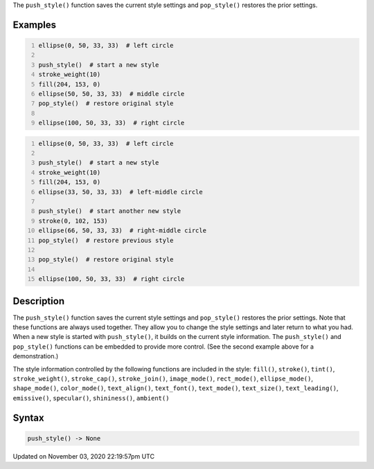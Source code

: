 .. title: push_style()
.. slug: sketch_push_style
.. date: 2020-11-03 22:19:57 UTC+00:00
.. tags:
.. category:
.. link:
.. description: py5 push_style() documentation
.. type: text

The ``push_style()`` function saves the current style settings and ``pop_style()`` restores the prior settings.

Examples
========

.. raw:: html

    <div class="example-table">

.. raw:: html

    <div class="example-row"><div class="example-cell-image">

.. image:: /images/reference/Sketch_push_style_0.png
    :alt: example picture for push_style()

.. raw:: html

    </div><div class="example-cell-code">

.. code:: python
    :number-lines:

    ellipse(0, 50, 33, 33)  # left circle

    push_style()  # start a new style
    stroke_weight(10)
    fill(204, 153, 0)
    ellipse(50, 50, 33, 33)  # middle circle
    pop_style()  # restore original style

    ellipse(100, 50, 33, 33)  # right circle

.. raw:: html

    </div></div>

.. raw:: html

    <div class="example-row"><div class="example-cell-image">

.. image:: /images/reference/Sketch_push_style_1.png
    :alt: example picture for push_style()

.. raw:: html

    </div><div class="example-cell-code">

.. code:: python
    :number-lines:

    ellipse(0, 50, 33, 33)  # left circle

    push_style()  # start a new style
    stroke_weight(10)
    fill(204, 153, 0)
    ellipse(33, 50, 33, 33)  # left-middle circle

    push_style()  # start another new style
    stroke(0, 102, 153)
    ellipse(66, 50, 33, 33)  # right-middle circle
    pop_style()  # restore previous style

    pop_style()  # restore original style

    ellipse(100, 50, 33, 33)  # right circle

.. raw:: html

    </div></div>

.. raw:: html

    </div>

Description
===========

The ``push_style()`` function saves the current style settings and ``pop_style()`` restores the prior settings. Note that these functions are always used together. They allow you to change the style settings and later return to what you had. When a new style is started with ``push_style()``, it builds on the current style information. The ``push_style()`` and ``pop_style()`` functions can be embedded to provide more control. (See the second example above for a demonstration.)

The style information controlled by the following functions are included in the style:
``fill()``, ``stroke()``, ``tint()``, ``stroke_weight()``, ``stroke_cap()``, ``stroke_join()``, ``image_mode()``, ``rect_mode()``, ``ellipse_mode()``, ``shape_mode()``, ``color_mode()``, ``text_align()``, ``text_font()``, ``text_mode()``, ``text_size()``, ``text_leading()``, ``emissive()``, ``specular()``, ``shininess()``, ``ambient()``

Syntax
======

.. code:: python

    push_style() -> None

Updated on November 03, 2020 22:19:57pm UTC

